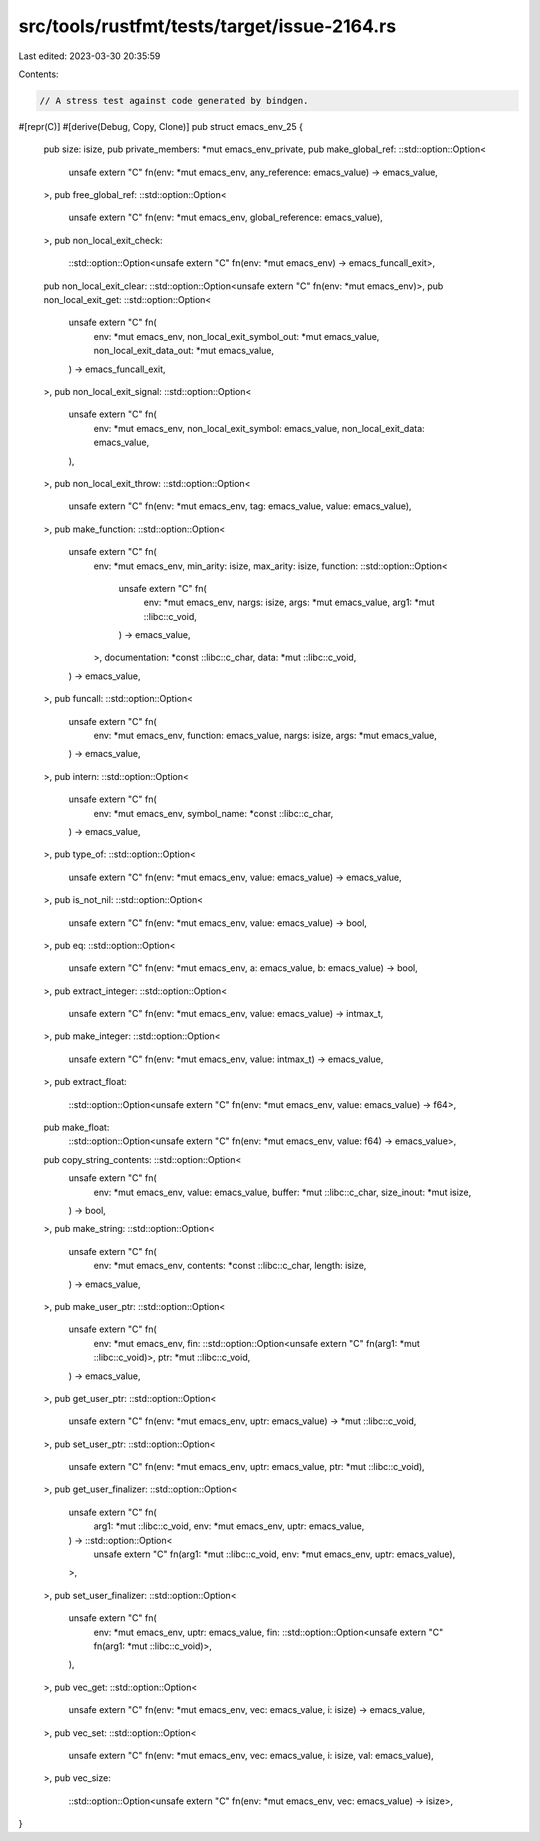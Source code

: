 src/tools/rustfmt/tests/target/issue-2164.rs
============================================

Last edited: 2023-03-30 20:35:59

Contents:

.. code-block:: rs

    // A stress test against code generated by bindgen.
#[repr(C)]
#[derive(Debug, Copy, Clone)]
pub struct emacs_env_25 {
    pub size: isize,
    pub private_members: *mut emacs_env_private,
    pub make_global_ref: ::std::option::Option<
        unsafe extern "C" fn(env: *mut emacs_env, any_reference: emacs_value) -> emacs_value,
    >,
    pub free_global_ref: ::std::option::Option<
        unsafe extern "C" fn(env: *mut emacs_env, global_reference: emacs_value),
    >,
    pub non_local_exit_check:
        ::std::option::Option<unsafe extern "C" fn(env: *mut emacs_env) -> emacs_funcall_exit>,
    pub non_local_exit_clear: ::std::option::Option<unsafe extern "C" fn(env: *mut emacs_env)>,
    pub non_local_exit_get: ::std::option::Option<
        unsafe extern "C" fn(
            env: *mut emacs_env,
            non_local_exit_symbol_out: *mut emacs_value,
            non_local_exit_data_out: *mut emacs_value,
        ) -> emacs_funcall_exit,
    >,
    pub non_local_exit_signal: ::std::option::Option<
        unsafe extern "C" fn(
            env: *mut emacs_env,
            non_local_exit_symbol: emacs_value,
            non_local_exit_data: emacs_value,
        ),
    >,
    pub non_local_exit_throw: ::std::option::Option<
        unsafe extern "C" fn(env: *mut emacs_env, tag: emacs_value, value: emacs_value),
    >,
    pub make_function: ::std::option::Option<
        unsafe extern "C" fn(
            env: *mut emacs_env,
            min_arity: isize,
            max_arity: isize,
            function: ::std::option::Option<
                unsafe extern "C" fn(
                    env: *mut emacs_env,
                    nargs: isize,
                    args: *mut emacs_value,
                    arg1: *mut ::libc::c_void,
                ) -> emacs_value,
            >,
            documentation: *const ::libc::c_char,
            data: *mut ::libc::c_void,
        ) -> emacs_value,
    >,
    pub funcall: ::std::option::Option<
        unsafe extern "C" fn(
            env: *mut emacs_env,
            function: emacs_value,
            nargs: isize,
            args: *mut emacs_value,
        ) -> emacs_value,
    >,
    pub intern: ::std::option::Option<
        unsafe extern "C" fn(
            env: *mut emacs_env,
            symbol_name: *const ::libc::c_char,
        ) -> emacs_value,
    >,
    pub type_of: ::std::option::Option<
        unsafe extern "C" fn(env: *mut emacs_env, value: emacs_value) -> emacs_value,
    >,
    pub is_not_nil: ::std::option::Option<
        unsafe extern "C" fn(env: *mut emacs_env, value: emacs_value) -> bool,
    >,
    pub eq: ::std::option::Option<
        unsafe extern "C" fn(env: *mut emacs_env, a: emacs_value, b: emacs_value) -> bool,
    >,
    pub extract_integer: ::std::option::Option<
        unsafe extern "C" fn(env: *mut emacs_env, value: emacs_value) -> intmax_t,
    >,
    pub make_integer: ::std::option::Option<
        unsafe extern "C" fn(env: *mut emacs_env, value: intmax_t) -> emacs_value,
    >,
    pub extract_float:
        ::std::option::Option<unsafe extern "C" fn(env: *mut emacs_env, value: emacs_value) -> f64>,
    pub make_float:
        ::std::option::Option<unsafe extern "C" fn(env: *mut emacs_env, value: f64) -> emacs_value>,
    pub copy_string_contents: ::std::option::Option<
        unsafe extern "C" fn(
            env: *mut emacs_env,
            value: emacs_value,
            buffer: *mut ::libc::c_char,
            size_inout: *mut isize,
        ) -> bool,
    >,
    pub make_string: ::std::option::Option<
        unsafe extern "C" fn(
            env: *mut emacs_env,
            contents: *const ::libc::c_char,
            length: isize,
        ) -> emacs_value,
    >,
    pub make_user_ptr: ::std::option::Option<
        unsafe extern "C" fn(
            env: *mut emacs_env,
            fin: ::std::option::Option<unsafe extern "C" fn(arg1: *mut ::libc::c_void)>,
            ptr: *mut ::libc::c_void,
        ) -> emacs_value,
    >,
    pub get_user_ptr: ::std::option::Option<
        unsafe extern "C" fn(env: *mut emacs_env, uptr: emacs_value) -> *mut ::libc::c_void,
    >,
    pub set_user_ptr: ::std::option::Option<
        unsafe extern "C" fn(env: *mut emacs_env, uptr: emacs_value, ptr: *mut ::libc::c_void),
    >,
    pub get_user_finalizer: ::std::option::Option<
        unsafe extern "C" fn(
            arg1: *mut ::libc::c_void,
            env: *mut emacs_env,
            uptr: emacs_value,
        ) -> ::std::option::Option<
            unsafe extern "C" fn(arg1: *mut ::libc::c_void, env: *mut emacs_env, uptr: emacs_value),
        >,
    >,
    pub set_user_finalizer: ::std::option::Option<
        unsafe extern "C" fn(
            env: *mut emacs_env,
            uptr: emacs_value,
            fin: ::std::option::Option<unsafe extern "C" fn(arg1: *mut ::libc::c_void)>,
        ),
    >,
    pub vec_get: ::std::option::Option<
        unsafe extern "C" fn(env: *mut emacs_env, vec: emacs_value, i: isize) -> emacs_value,
    >,
    pub vec_set: ::std::option::Option<
        unsafe extern "C" fn(env: *mut emacs_env, vec: emacs_value, i: isize, val: emacs_value),
    >,
    pub vec_size:
        ::std::option::Option<unsafe extern "C" fn(env: *mut emacs_env, vec: emacs_value) -> isize>,
}


